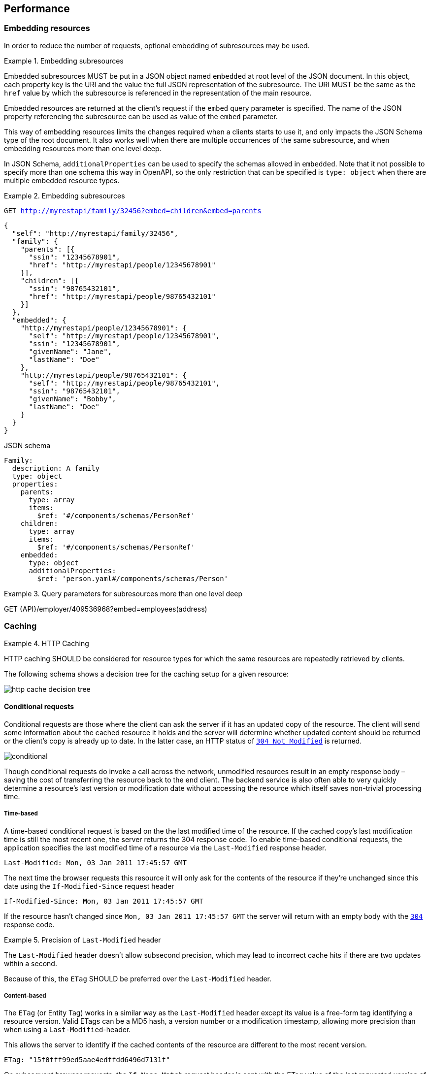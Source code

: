 == Performance

[[embedding]]
=== Embedding resources

In order to reduce the number of requests, optional embedding of subresources may be used.

[rule, prf-embed]
.Embedding subresources
====
Embedded subresources MUST be put in a JSON object named `embedded` at root level of the JSON document.
In this object, each property key is the URI and the value the full JSON representation of the subresource.
The URI MUST be the same as the `href` value by which the subresource is referenced in the representation of the main resource.

Embedded resources are returned at the client's request if the `embed` query parameter is specified.
The name of the JSON property referencing the subresource can be used as value of the `embed` parameter.
====

This way of embedding resources limits the changes required when a clients starts to use it, and only impacts the JSON Schema type of the root document.
It also works well when there are multiple occurrences of the same subresource, and when embedding resources more than one level deep.

In JSON Schema, `additionalProperties` can be used to specify the schemas allowed in `embedded`.
Note that it not possible to specify more than one schema this way in OpenAPI, so the only restriction that can be specified is `type: object` when there are multiple embedded resource types.

.Embedding subresources
====
`GET http://myrestapi/family/32456?embed=children&embed=parents`

```JSON
{
  "self": "http://myrestapi/family/32456",
  "family": {
    "parents": [{
      "ssin": "12345678901",
      "href": "http://myrestapi/people/12345678901"
    }],
    "children": [{
      "ssin": "98765432101",
      "href": "http://myrestapi/people/98765432101"
    }]
  },
  "embedded": {
    "http://myrestapi/people/12345678901": {
      "self": "http://myrestapi/people/12345678901",
      "ssin": "12345678901",
      "givenName": "Jane",
      "lastName": "Doe"
    },
    "http://myrestapi/people/98765432101": {
      "self": "http://myrestapi/people/98765432101",
      "ssin": "98765432101",
      "givenName": "Bobby",
      "lastName": "Doe"
    }
  }
}
```

.JSON schema

```YAML
Family:
  description: A family
  type: object
  properties:
    parents:
      type: array
      items:
        $ref: '#/components/schemas/PersonRef'
    children:
      type: array
      items:
        $ref: '#/components/schemas/PersonRef'
    embedded:
      type: object
      additionalProperties:
        $ref: 'person.yaml#/components/schemas/Person'
```
====

.Query parameters for subresources more than one level deep
====
GET {API}/employer/409536968?embed=employees(address)
====

=== Caching

[rule, prf-cach]
.HTTP Caching
====
HTTP caching SHOULD be considered for resource types for which the same resources are repeatedly retrieved by clients.
====
The following schema shows a decision tree for the caching setup for a given resource:

image::http-cache-decision-tree.png[]

==== Conditional requests
Conditional requests are those where the client can ask the server if it has an updated copy of the resource.
The client will send some information about the cached resource it holds and the server will determine whether updated content should be returned or the client’s copy is already up to date.
In the latter case, an HTTP status of <<http-304,`304 Not Modified`>> is returned.

image::conditional.jpg[]

Though conditional requests do invoke a call across the network, unmodified resources result in an empty response body – saving the cost of transferring the resource back to the end client.
The backend service is also often able to very quickly determine a resource’s last version or modification date without accessing the resource which itself saves non-trivial processing time.

===== Time-based
A time-based conditional request is based on the the last modified time of the resource.
If the cached copy's last modification time is still the most recent one, the server returns the 304 response code.
To enable time-based conditional requests, the application specifies the last modified time of a resource via the `Last-Modified` response header.
```
Last-Modified: Mon, 03 Jan 2011 17:45:57 GMT
```

The next time the browser requests this resource it will only ask for the contents of the resource if they’re unchanged since this date using the `If-Modified-Since` request header
```
If-Modified-Since: Mon, 03 Jan 2011 17:45:57 GMT
```

If the resource hasn't changed since `Mon, 03 Jan 2011 17:45:57 GMT` the server will return with an empty body with the <<http-304,`304`>> response code.

[rule, prf-lstmod]
.Precision of `Last-Modified` header
====
The `Last-Modified` header doesn't allow subsecond precision, which may lead to incorrect cache hits if there are two updates within a second.

Because of this, the `ETag` SHOULD be preferred over the `Last-Modified` header.
====

===== Content-based
The `ETag` (or Entity Tag) works in a similar way as the `Last-Modified` header except its value is a free-form tag identifying a resource version.
Valid ETags can be a MD5 hash, a version number or a modification timestamp, allowing more precision than when using a `Last-Modified`-header.

This allows the server to identify if the cached contents of the resource are different to the most recent version.

```
ETag: "15f0fff99ed5aae4edffdd6496d7131f"
```

On subsequent browser requests, the `If-None-Match` request header is sent with the ETag value of the last requested version of the resource.
```
If-None-Match: "15f0fff99ed5aae4edffdd6496d7131f"
```

As with the `If-Modified-Since` header, if the current version has the same ETag value as the browser’s cached copy, then an HTTP status of <<http-304,`304`>> is returned.

==== Client caching directives

===== Cache-Control header

An HTTP client cache may cache server responses and decide to not even contact the server when the resource is requested again, saving the round trip to the server.
The `Cache-Control` response header specifies directives for the client under which conditions and how long it should cache the response contents.
This is useful for resources which don't change frequently, and a client doesn't need to be always synchronized with the latest version of the resource.

.Cache-Control response header
====
```
Cache-Control:public, max-age=86400
```

The response data may be cached by clients and intermediary servers as it is public, and should expire from the cache after 1 day (86400 seconds).
====

===== Vary header
The `Vary` response header describes which request headers, aside from the method, Host header field, and request target, influence the origin server's process for selecting and representing this response.
It is used to prevent unwanted cache hits.

See https://www.fastly.com/blog/best-practices-using-vary-header[Best Practices for Using the Vary Header] for more guidelines on the usage of the `Vary` header.

.Vary response header
====
```
Vary: Accept
```

This avoids using a cached XML response when a second request asks for JSON.
====

CAUTION: Never use `Vary: *` as it will result in a cache hit of 0.

.References
****
https://devcenter.heroku.com/articles/increasing-application-performance-with-http-cache-headers[Increasing Application Performance with HTTP Cache Headers^] +
https://developers.google.com/web/fundamentals/performance/optimizing-content-efficiency/http-caching?hl=en[Google HTTP Caching^] +
https://www.fastly.com/blog/best-practices-using-vary-header[Best Practices for Using the Vary Header]
****
